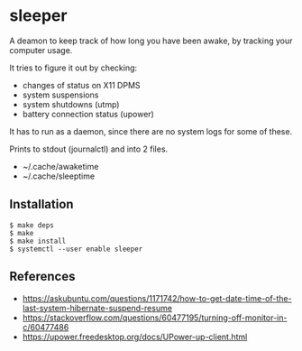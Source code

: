 * sleeper

A deamon to keep track of how long you have been awake, by tracking your computer usage.

It tries to figure it out by checking:

- changes of status on X11 DPMS
- system suspensions
- system shutdowns (utmp)
- battery connection status (upower)

It has to run as a daemon, since there are no system logs for some of these.

Prints to stdout (journalctl) and into 2 files.

- ~/.cache/awaketime
- ~/.cache/sleeptime

** Installation

#+begin_src
$ make deps
$ make
$ make install
$ systemctl --user enable sleeper
#+end_src

** References

- https://askubuntu.com/questions/1171742/how-to-get-date-time-of-the-last-system-hibernate-suspend-resume
- https://stackoverflow.com/questions/60477195/turning-off-monitor-in-c/60477486
- https://upower.freedesktop.org/docs/UPower-up-client.html
